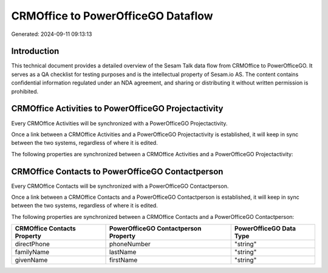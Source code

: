 ===================================
CRMOffice to PowerOfficeGO Dataflow
===================================

Generated: 2024-09-11 09:13:13

Introduction
------------

This technical document provides a detailed overview of the Sesam Talk data flow from CRMOffice to PowerOfficeGO. It serves as a QA checklist for testing purposes and is the intellectual property of Sesam.io AS. The content contains confidential information regulated under an NDA agreement, and sharing or distributing it without written permission is prohibited.

CRMOffice Activities to PowerOfficeGO Projectactivity
-----------------------------------------------------
Every CRMOffice Activities will be synchronized with a PowerOfficeGO Projectactivity.

Once a link between a CRMOffice Activities and a PowerOfficeGO Projectactivity is established, it will keep in sync between the two systems, regardless of where it is edited.

The following properties are synchronized between a CRMOffice Activities and a PowerOfficeGO Projectactivity:

.. list-table::
   :header-rows: 1

   * - CRMOffice Activities Property
     - PowerOfficeGO Projectactivity Property
     - PowerOfficeGO Data Type


CRMOffice Contacts to PowerOfficeGO Contactperson
-------------------------------------------------
Every CRMOffice Contacts will be synchronized with a PowerOfficeGO Contactperson.

Once a link between a CRMOffice Contacts and a PowerOfficeGO Contactperson is established, it will keep in sync between the two systems, regardless of where it is edited.

The following properties are synchronized between a CRMOffice Contacts and a PowerOfficeGO Contactperson:

.. list-table::
   :header-rows: 1

   * - CRMOffice Contacts Property
     - PowerOfficeGO Contactperson Property
     - PowerOfficeGO Data Type
   * - directPhone
     - phoneNumber
     - "string"
   * - familyName
     - lastName
     - "string"
   * - givenName
     - firstName
     - "string"

